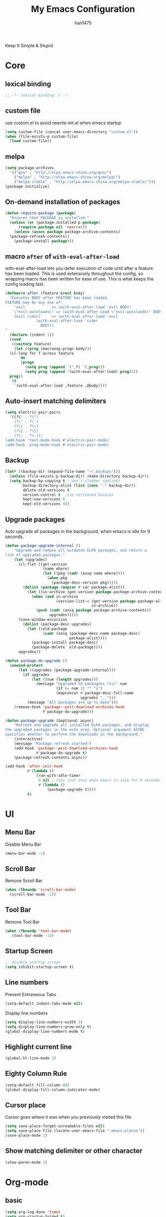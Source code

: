 #+TITLE: My Emacs Configuration
#+AUTHOR: han1475
#+EMAIL: me@han1475.com
#+OPTIONS: num:nil

Keep It Simple & Stupid

* Core

** lexical binding
#+BEGIN_SRC emacs-lisp
  ;; -*- lexical-binding: t -*-
#+END_SRC 

** custom file
use custom.el to avoid rewrite init.el when emacs startup
#+BEGIN_SRC emacs-lisp
  (setq custom-file (concat user-emacs-directory "custom.el"))
  (when (file-exists-p custom-file) 
    (load custom-file))
#+END_SRC

** melpa
#+BEGIN_SRC emacs-lisp
  (setq package-archives 
	'(("gnu" . "http://elpa.emacs-china.org/gnu/")
	  ("melpa" . "http://elpa.emacs-china.org/melpa/")
	  ("melpa-stable" . "http://elpa.emacs-china.org/melpa-stable/")))
  (package-initialize)
#+END_SRC 

** On-demand installation of packages
#+BEGIN_SRC emacs-lisp
  (defun require-package (package)
    "Ensures that PACKAGE is installed."
    (unless (or (package-installed-p package)
		(require package nil 'noerror))
      (unless (assoc package package-archive-contents)
	(package-refresh-contents))
      (package-install package)))
#+END_SRC

** macro =after= of =with-eval-after-load=
with-eval-after-load lets you defer execution of code until after a feature has 
been loaded. This is used extensively throughout the config, so 
wrapping macro has been written for ease of use. 
This is what keeps the config loading fast.

#+BEGIN_SRC emacs-lisp
  (defmacro after (feature &rest body)
    "Executes BODY after FEATURE has been loaded.
  FEATURE may be any one of:
      'evil            => (with-eval-after-load 'evil BODY)
      \"evil-autoloads\" => (with-eval-after-load \"evil-autolaods\" BODY)
      [evil cider]     => (with-eval-after-load 'evil
			    (with-eval-after-load 'cider
			      BODY))
  "
    (declare (indent 1))
    (cond
     ((vectorp feature)
      (let ((prog (macroexp-progn body)))
	(cl-loop for f across feature
		 do
		 (progn
		   (setq prog (append `(',f) `(,prog)))
		   (setq prog (append '(with-eval-after-load) prog))))
	prog))
     (t
      `(with-eval-after-load ,feature ,@body))))
#+END_SRC

** Auto-insert matching delimiters
#+BEGIN_SRC emacs-lisp
  (setq electric-pair-pairs
	'((?\" . ?\")
	  (?\` . ?\`)
	  (?\( . ?\))
	  (?\{ . ?\})
	  (?\~ . ?\~)))
  (add-hook 'text-mode-hook #'electric-pair-mode)
  (add-hook 'prog-mode-hook #'electric-pair-mode)
#+END_SRC

** Backup
#+BEGIN_SRC emacs-lisp
  (let* ((backup-dir (expand-file-name "~/.backups")))
    (unless (file-exists-p backup-dir) (make-directory backup-dir))
    (setq backup-by-copying t ; don't clobber symlinks
          backup-directory-alist (list (cons "." backup-dir))
          delete-old-versions t
          version-control t  ;use versioned backups
          kept-new-versions 8
          kept-old-versions 4))
#+END_SRC

** Upgrade packages

Auto upgrade all packages in the background, when emacs is idle for 9 seconds.

#+BEGIN_SRC emacs-lisp
  (defun package-upgrade-internal ()
      "Upgrade and remove all outdated ELPA packages, and return a
  list of upgraded packages."
      (let (upgrades)
        (cl-flet ((get-version
                   (name where)
                   (let ((pkg (cadr (assq name where))))
                     (when pkg
                       (package-desc-version pkg)))))
          (dolist (package (mapcar #'car package-alist))
            (let ((in-archive (get-version package package-archive-contents)))
              (when (and in-archive
                         (version-list-< (get-version package package-alist)
                                         in-archive))
                (push (cadr (assq package package-archive-contents))
                      upgrades)))))
        (save-window-excursion
          (dolist (package-desc upgrades)
            (let ((old-package
                   (cadr (assq (package-desc-name package-desc)
                               package-alist))))
              (package-install package-desc)
              (package-delete  old-package))))
        upgrades))

  (defun package-do-upgrade ()
    (unwind-protect
        (let ((upgrades (package-upgrade-internal)))
          (if upgrades
              (let ((num (length upgrades)))
                (message "Upgraded %d package%s (%s)" num
                         (if (= num 1) "" "s")
                         (mapconcat #'package-desc-full-name
                                    upgrades ", ")))
            (message "All packages are up to date")))
      (remove-hook 'package--post-download-archives-hook
                   #'package-do-upgrade)))

  (defun package-upgrade (&optional async)
      "Refresh and upgrade all installed ELPA packages, and display
  the upgraded packages in the echo area. Optional argument ASYNC
  specifies whether to perform the downloads in the background."
      (interactive)
      (message "Package refresh started")
      (add-hook 'package--post-download-archives-hook
                #'package-do-upgrade t)
      (package-refresh-contents async))

  (add-hook 'after-init-hook
            #'(lambda ()
                (run-with-idle-timer
                 9 nil ; runs just once when emacs is idle for 9 seconds
                 #'(lambda ()
                     (package-upgrade t))))
            t)
#+END_SRC

* UI
** Menu Bar
Disable Menu Bar
#+BEGIN_SRC emacs-lisp
  (menu-bar-mode -1)
#+END_SRC
** Scroll Bar
Remove Scroll Bar
#+BEGIN_SRC emacs-lisp
  (when (fboundp 'scroll-bar-mode)
    (scroll-bar-mode -1))
#+END_SRC
** Tool Bar
Remove Tool Bar
#+BEGIN_SRC emacs-lisp
  (when (fboundp 'tool-bar-mode)
     (tool-bar-mode -1))
#+END_SRC
** Startup Screen
#+BEGIN_SRC emacs-lisp
  ;; disable startup screen
  (setq inhibit-startup-screen t)
#+END_SRC
** Line numbers
Prevent Extraneous Tabs 
#+BEGIN_SRC emacs-lisp
  (setq-default indent-tabs-mode nil)
#+END_SRC
Display line numbers
#+BEGIN_SRC emacs-lisp
  (setq display-line-numbers-width 2)
  (setq display-line-numbers-grow-only t) 
  (global-display-line-numbers-mode t)
#+END_SRC
** Highlight current line
#+BEGIN_SRC emacs-lisp
  (global-hl-line-mode 1)
#+END_SRC
** Eighty Column Rule
#+BEGIN_SRC emacs-lisp
  (setq-default fill-column 80)
  (global-display-fill-column-indicator-mode)
#+END_SRC
** Cursor place
Cursor goes where it was when you previously visited this file
#+BEGIN_SRC emacs-lisp
  (setq save-place-forget-unreadable-files nil)
  (setq save-place-file (locate-user-emacs-file ".emacs-places"))
  (save-place-mode 1)
#+END_SRC
** Show matching delimiter or other character
#+BEGIN_SRC emacs-lisp
  (show-paren-mode 1)
#+END_SRC

* Org-mode
** basic
#+BEGIN_SRC emacs-lisp
  (setq org-log-done 'time)
  (setq org-startup-folded t)
#+END_SRC

** Publishing and Exporting
*** Exporter Setup
#+BEGIN_SRC emacs-lisp
  (setq org-alphabetical-lists t)

  ;; highlight for html
  (require-package 'htmlize)

  ;; Explicitly load required exporters
  (require 'ox-html)
#+END_SRC
*** Org-babel Setup
#+BEGIN_SRC emacs-lisp
  ;; Using ditaa, planuml in Arch Linux Packages.
  (setq org-ditaa-jar-path "/usr/share/java/ditaa/ditaa-0.11.jar")
  (setq org-plantuml-jar-path "/usr/share/java/plantuml/plantuml.jar")

  (defun bh/display-inline-images ()
    (condition-case nil
        (org-display-inline-images)
      (error nil)))

  (add-hook 'org-babel-after-execute-hook 'bh/display-inline-images 'append)

  ;; Make babel results blocks lowercase
  (setq org-babel-results-keyword "results")

  (org-babel-do-load-languages
   'org-babel-load-languages
   '((emacs-lisp . t)
     (js . t)
     (ditaa . t)
     (dot . t)
     (plantuml .t)
     (org . t)))
  ;; Do not prompt to confirm evaluation
  ;; This may be dangerous - make sure you understand the consequences
  ;; of setting this -- see the docstring for details
  (setq org-confirm-babel-evaluate nil)

  ;; Use fundamental mode when editing plantuml blocks with C-c '
  (add-to-list 'org-src-lang-modes  '("plantuml" . fundamental))
#+END_SRC
Now you just create a begin-src block for the appropriate tool, edit the text,
and build the pictures with C-c C-c.

After evaluating the block results are displayed. You can toggle
display of inline images with C-c C-x C-v

I disable startup with inline images because when I access my org-files from an
tty session without X this breaks it fails when trying to display the images on
a non-X session.
#+BEGIN_SRC emacs-lisp
  ;; Don't enable this because it breaks access to emacs from an tty session
  (setq org-startup-with-inline-images nil)
#+END_SRC
* Packages
** yasnippet
#+BEGIN_SRC emacs-lisp
  (defvar cached-normal-file-full-path nil)
  (defvar load-user-customized-major-mode-hook t)
  (defvar force-buffer-file-temp-p nil)

  (defun is-buffer-file-temp ()
    "If (buffer-file-name) is nil or a temp file or HTML file converted from org file."
    (interactive)
    (let* ((f (buffer-file-name)) (rlt t))
      (cond
       ((not load-user-customized-major-mode-hook)
	(setq rlt t))
       ((not f)
	;; file does not exist at all
	;; org-babel edit inline code block need calling hook
	(setq rlt nil))
       ((string= f cached-normal-file-full-path)
	(setq rlt nil))
       ((string-match (concat "^" temporary-file-directory) f)
	;; file is create from temp directory
	(setq rlt t))
       ((and (string-match "\.html$" f)
	     (file-exists-p (replace-regexp-in-string "\.html$" ".org" f)))
	;; file is a html file exported from org-mode
	(setq rlt t))
       (force-buffer-file-temp-p
	(setq rlt t))
       (t
	(setq cached-normal-file-full-path f)
	(setq rlt nil)))
      rlt))
    
  (require-package 'yasnippet)
  ;; my private snippets, should be placed before enabling yasnippet
  (setq my-yasnippets (expand-file-name "~/.emacs.d/yasnippet"))

  (defun yasnippet-generic-setup-for-mode-hook ()
    (unless (is-buffer-file-temp) (yas-minor-mode 1)))

  (add-hook 'prog-mode-hook 'yasnippet-generic-setup-for-mode-hook)
  (add-hook 'text-mode-hook 'yasnippet-generic-setup-for-mode-hook)

  (after 'yasnippet
    ;; http://stackoverflow.com/questions/7619640/emacs-latex-yasnippet-why-are-newlines-inserted-after-a-snippet
    (setq-default mode-require-final-newline nil)
    ;; (message "yas-snippet-dirs=%s" (mapconcat 'identity yas-snippet-dirs ":"))

    ;; Use `yas-dropdown-prompt' if possible. It requires `dropdown-list'.
    (setq yas-prompt-functions '(yas-dropdown-prompt
				 yas-ido-prompt
				 yas-completing-prompt))

    ;; use `yas-completing-prompt' when ONLY when `M-x yas-insert-snippet'
    ;; thanks to capitaomorte for providing the trick.
    (defadvice yas-insert-snippet (around use-completing-prompt activate)
      "Use `yas-completing-prompt' for `yas-prompt-functions' but only here..."
      (let* ((yas-prompt-functions '(yas-completing-prompt)))
	ad-do-it))

    (when (and  (file-exists-p my-yasnippets)
		(not (member my-yasnippets yas-snippet-dirs)))
      (add-to-list 'yas-snippet-dirs my-yasnippets))

    (yas-reload-all))
#+END_SRC
** Git 
*** magit & git-gutter
#+BEGIN_SRC emacs-lisp
  (require-package 'magit)
  (require-package 'git-gutter)

  (setq vc-handled-backends '(Git))

  ;; When you open a file which is a symlink to a file under version control,
  ;; automatically switch and open the actual file.  
  (setq vc-follow-symlinks t)

  ;; @see https://www.reddit.com/r/emacs/comments/4c0mi3/the_biggest_performance_improvement_to_emacs_ive/
  ;; open files faster but you can't check if file is version
  ;; controlled. other VCS functionality still works.
  (remove-hook 'find-file-hooks 'vc-find-file-hook)

  (global-git-gutter-mode t)
#+END_SRC
*** key binding
#+BEGIN_SRC emacs-lisp
  (global-set-key (kbd "C-x C-g") 'git-gutter)
  (global-set-key (kbd "C-x v =") 'git-gutter:popup-hunk)
  ;; Stage current hunk
  (global-set-key (kbd "C-x v s") 'git-gutter:stage-hunk)
  ;; Revert current hunk
  (global-set-key (kbd "C-x v r") 'git-gutter:revert-hunk)
#+END_SRC
*** yasnippet expand in magit-commit
#+BEGIN_SRC emacs-lisp
  ;; @see https://emacs.stackexchange.com/questions/27946/yasnippets-wont-expand-in-git-commit-mode
  ;; Yasnippets won't expand in magit-commit(git-commit-mode).
  ;; git-commit-mode is a minor mode and it's major mode is text-mode, but yasnippet expend
  ;; only in major mode and in text-mode <TAB> is
  ;; just <TAB> key mapping, so yanippet don't work.
  (setq git-commit-major-mode 'org-mode)
#+END_SRC
** ivy
#+BEGIN_SRC emacs-lisp
  (require-package 'ivy)
  (require-package 'counsel)
  (require-package 'swiper)

  (setq ivy-use-virtual-buffers t)
  ;; When runing ivy-switch-buffers, display full path of bookmarks and recent files.
  (setq ivy-virtual-abbreviate 'full)
  (setq ivy-re-builders-alist '((t . ivy--regex-fuzzy)))
  (setq ivy-height 16)
  (setq ivy-display-style 'fancy)
  (setq ivy-count-format "[%d/%d] ")
  (setq ivy-initial-inputs-alist nil)

  (ivy-mode t)
#+END_SRC
** which-key
#+BEGIN_SRC emacs-lisp
  ;; Displays the key bindings following your currently entered incomplete command
  (require-package 'which-key)
  (setq which-key-idle-delay 0.2)
  (setq which-key-min-display-lines 3)

  ;; Override the default binding for "\C-h \C-h".
  (define-key help-map "\C-h" 'which-key-C-h-dispatch)

  (which-key-mode)
#+END_SRC
** company
#+BEGIN_SRC emacs-lisp
  (require-package 'company)
  (require-package 'company-statistics)
  (add-hook 'after-init-hook 'global-company-mode)
  (after 'company
     (company-statistics-mode)
     (unless (featurep 'company-ctags) (require-package 'company-ctags))
     (company-ctags-auto-setup)
  )
#+END_SRC
** ox-hugo
#+BEGIN_SRC emacs-lisp
  (require-package 'ox-hugo)
  (after 'ox
      (require 'ox-hugo))
  (setq org-hugo-default-section-directory "post")
#+END_SRC
** projectile
#+BEGIN_SRC emacs-lisp
  (require-package 'projectile)
  (setq projectile-indexing-method 'alien)
  (setq projectile-enable-caching t)
  (setq projectile-completion-system 'ivy)
  (add-hook 'after-init-hook 'projectile-mode)
#+END_SRC
